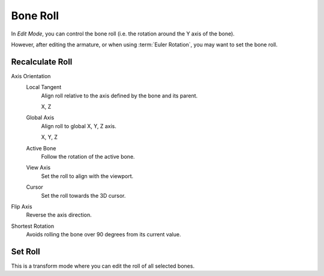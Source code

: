 .. _armature-bone-roll:

*********
Bone Roll
*********

In *Edit Mode*, you can control the bone roll
(i.e. the rotation around the Y axis of the bone).

However, after editing the armature, or when using :term:`Euler Rotation`,
you may want to set the bone roll.


.. _bpy.ops.armature.calculate_roll:

Recalculate Roll
================

.. reference::

   :Mode:      Edit Mode
   :Menu:      :menuselection:`Armature --> Bone Roll --> Recalculate Roll`
   :Shortcut:  :kbd:`Shift-N`

Axis Orientation
   Local Tangent
      Align roll relative to the axis defined by the bone and its parent.

      X, Z
   Global Axis
      Align roll to global X, Y, Z axis.

      X, Y, Z
   Active Bone
      Follow the rotation of the active bone.
   View Axis
      Set the roll to align with the viewport.
   Cursor
      Set the roll towards the 3D cursor.
Flip Axis
   Reverse the axis direction.
Shortest Rotation
   Avoids rolling the bone over 90 degrees from its current value.


.. _tool-bone-role:

Set Roll
========

.. reference::

   :Mode:      Edit Mode
   :Menu:      :menuselection:`Armature --> Bone Roll --> Set Roll`
   :Shortcut:  :kbd:`Ctrl-R`

This is a transform mode where you can edit the roll of all selected bones.
